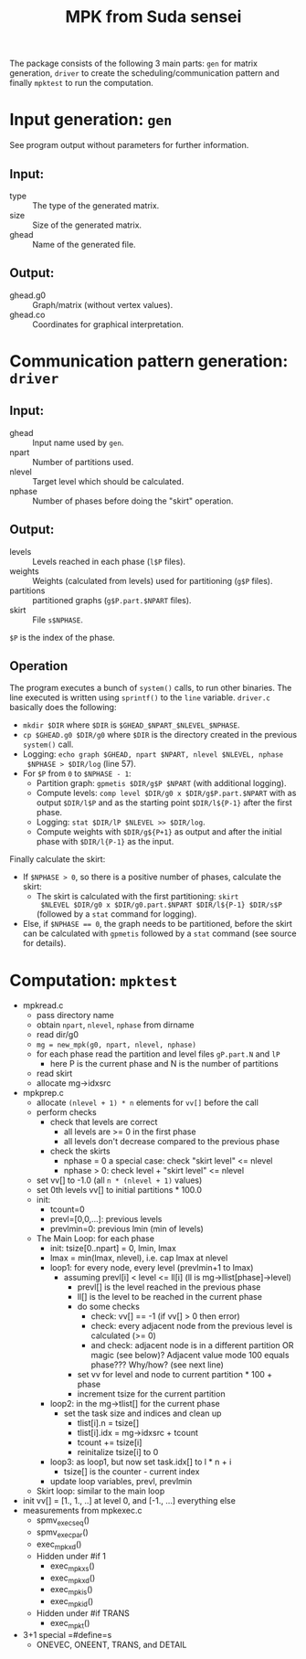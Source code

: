 #+TITLE: MPK from Suda sensei
The package consists of the following 3 main parts: ~gen~ for matrix
generation, ~driver~ to create the scheduling/communication pattern
and finally ~mpktest~ to run the computation.
* Input generation: ~gen~
  See program output without parameters for further information.
** Input:
   - type :: The type of the generated matrix.
   - size :: Size of the generated matrix.
   - ghead :: Name of the generated file.
** Output:
   - ghead.g0 :: Graph/matrix (without vertex values).
   - ghead.co :: Coordinates for graphical interpretation.
* Communication pattern generation: ~driver~
** Input:
   - ghead :: Input name used by ~gen~.
   - npart :: Number of partitions used.
   - nlevel :: Target level which should be calculated.
   - nphase :: Number of phases before doing the "skirt" operation.
** Output:
   - levels :: Levels reached in each phase (~l$P~ files).
   - weights :: Weights (calculated from levels) used for partitioning
                (~g$P~ files).
   - partitions :: partitioned graphs (~g$P.part.$NPART~ files).
   - skirt :: File ~s$NPHASE~.
   ~$P~ is the index of the phase.
** Operation
   The program executes a bunch of ~system()~ calls, to run other
   binaries.  The line executed is written using ~sprintf()~ to the
   ~line~ variable.  ~driver.c~ basically does the following:
   - ~mkdir $DIR~ where ~$DIR~ is ~$GHEAD_$NPART_$NLEVEL_$NPHASE~.
   - ~cp $GHEAD.g0 $DIR/g0~ where ~$DIR~ is the directory created in
     the previous ~system()~ call.
   - Logging: ~echo graph $GHEAD, npart $NPART, nlevel $NLEVEL, nphase
     $NPHASE > $DIR/log~ (line 57).
   - For ~$P~ from ~0~ to ~$NPHASE - 1~:
     - Partition graph: ~gpmetis $DIR/g$P $NPART~ (with additional
       logging).
     - Compute levels: ~comp level $DIR/g0 x $DIR/g$P.part.$NPART~
       with as output ~$DIR/l$P~ and as the starting point
       ~$DIR/l${P-1}~ after the first phase.
     - Logging: ~stat $DIR/lP $NLEVEL >> $DIR/log~.
     - Compute weights with ~$DIR/g${P+1}~ as output and after the
       initial phase with ~$DIR/l{P-1}~ as the input.
   Finally calculate the skirt:
   - If ~$NPHASE > 0~, so there is a positive number of phases,
     calculate the skirt:
     - The skirt is calculated with the first partitioning: ~skirt
       $NLEVEL $DIR/g0 x $DIR/g0.part.$NPART $DIR/l${P-1} $DIR/s$P~
       (followed by a ~stat~ command for logging).
   - Else, if ~$NPHASE == 0~, the graph needs to be partitioned,
     before the skirt can be calculated with ~gpmetis~ followed by a
     ~stat~ command (see source for details).
* Computation: ~mpktest~
  - mpkread.c
    - pass directory name
    - obtain ~npart~, ~nlevel~, ~nphase~ from dirname
    - read dir/g0
    - ~mg = new_mpk(g0, npart, nlevel, nphase)~
    - for each phase read the partition and level files ~gP.part.N~ and ~lP~ 
      - here P is the current phase and N is the number of partitions
    - read skirt
    - allocate mg->idxsrc
  - mpkprep.c
    - allocate ~(nlevel + 1) * n~ elements for ~vv[]~ before the call
    - perform checks
      - check that levels are correct
        - all levels are >= 0 in the first phase
        - all levels don't decrease compared to the previous phase
      - check the skirts
        - nphase = 0 a special case: check "skirt level" <= nlevel
        - nphase > 0: check level + "skirt level" <= nlevel
    - set vv[] to -1.0 (all ~n * (nlevel + 1)~ values)
    - set 0th levels vv[] to initial partitions * 100.0
    - init:
      - tcount=0
      - prevl=[0,0,...]: previous levels
      - prevlmin=0: previous lmin (min of levels)
    - The Main Loop: for each phase
      - init: tsize[0..npart] = 0, lmin, lmax
      - lmax = min(lmax, nlevel), i.e. cap lmax at nlevel
      - loop1: for every node, every level (prevlmin+1 to lmax)
        - assuming prevl[i] < level <= ll[i] (ll is mg->llist[phase]->level)
          - prevl[] is the level reached in the previous phase
          - ll[] is the level to be reached in the current phase
          - do some checks
            - check: vv[] == -1 (if vv[] > 0 then error)
            - check: every adjacent node from the previous level is calculated (>= 0)
            - and check: adjacent node is in a different partition OR magic (see below)?
              Adjacent value mode 100 equals phase??? Why/how? (see next line)
          - set vv for level and node to current partition * 100 + phase
          - increment tsize for the current partition
      - loop2: in the mg->tlist[] for the current phase
        - set the task size and indices and clean up
          - tlist[i].n = tsize[]
          - tlist[i].idx = mg->idxsrc + tcount
          - tcount += tsize[i]
          - reinitalize tsize[i] to 0
      - loop3: as loop1, but now set task.idx[] to l * n + i
        - tsize[] is the counter - current index
      - update loop variables, prevl, prevlmin
    - Skirt loop: similar to the main loop
  - init vv[] = [1., 1., ..] at level 0, and [-1., ...] everything else
  - measurements from mpkexec.c
    - spmv_exec_seq()
    - spmv_exec_par()
    - exec_mpk_xd()
    - Hidden under #if 1
      - exec_mpk_xs()
      - exec_mpk_xd()
      - exec_mpk_is()
      - exec_mpk_id()
    - Hidden under #if TRANS
      - exec_mpkt()
  - 3+1 special =#define=s
    - ONEVEC, ONEENT, TRANS, and DETAIL
